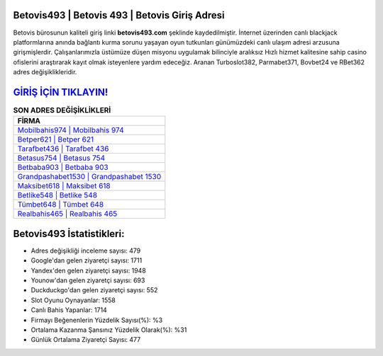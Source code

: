 ﻿Betovis493 | Betovis 493 | Betovis Giriş Adresi
===================================

.. image:: images/betovis-giris.jpg
   :width: 600
   
Betovis bürosunun kaliteli giriş linki **betovis493.com** şeklinde kaydedilmiştir. İnternet üzerinden canlı blackjack platformlarına anında bağlantı kurma sorunu yaşayan oyun tutkunları günümüzdeki canlı ulaşım adresi arzusuna girişmişlerdir. Çalışanlarımızla üstümüze düşen misyonu uygulamak bilinciyle aralıksız Hızlı hizmet kalitesine sahip casino ofislerini araştırarak kayıt olmak isteyenlere yardım edeceğiz. Aranan Turboslot382, Parmabet371, Bovbet24 ve RBet362 adres değişiklikleridir.

`GİRİŞ İÇİN TIKLAYIN! <https://uclck.me/gonow>`_
==============

.. list-table:: **SON ADRES DEĞİŞİKLİKLERİ**
   :widths: 100
   :header-rows: 1

   * - FİRMA
   * - `Mobilbahis974 | Mobilbahis 974 <mobilbahis974-mobilbahis-974-mobilbahis-giris-adresi.html>`_
   * - `Betper621 | Betper 621 <betper621-betper-621-betper-giris-adresi.html>`_
   * - `Tarafbet436 | Tarafbet 436 <tarafbet436-tarafbet-436-tarafbet-giris-adresi.html>`_	 
   * - `Betasus754 | Betasus 754 <betasus754-betasus-754-betasus-giris-adresi.html>`_	 
   * - `Betbaba903 | Betbaba 903 <betbaba903-betbaba-903-betbaba-giris-adresi.html>`_ 
   * - `Grandpashabet1530 | Grandpashabet 1530 <grandpashabet1530-grandpashabet-1530-grandpashabet-giris-adresi.html>`_
   * - `Maksibet618 | Maksibet 618 <maksibet618-maksibet-618-maksibet-giris-adresi.html>`_	 
   * - `Betlike548 | Betlike 548 <betlike548-betlike-548-betlike-giris-adresi.html>`_
   * - `Tümbet648 | Tümbet 648 <tumbet648-tumbet-648-tumbet-giris-adresi.html>`_
   * - `Realbahis465 | Realbahis 465 <realbahis465-realbahis-465-realbahis-giris-adresi.html>`_
	 
Betovis493 İstatistikleri:
===================================	 
* Adres değişikliği inceleme sayısı: 479
* Google'dan gelen ziyaretçi sayısı: 1711
* Yandex'den gelen ziyaretçi sayısı: 1948
* Younow'dan gelen ziyaretçi sayısı: 693
* Duckduckgo'dan gelen ziyaretçi sayısı: 552
* Slot Oyunu Oynayanlar: 1558
* Canlı Bahis Yapanlar: 1714
* Firmayı Beğenenlerin Yüzdelik Sayısı(%): %3
* Ortalama Kazanma Şansınız Yüzdelik Olarak(%): %31
* Günlük Ortalama Ziyaretçi Sayısı: 477
